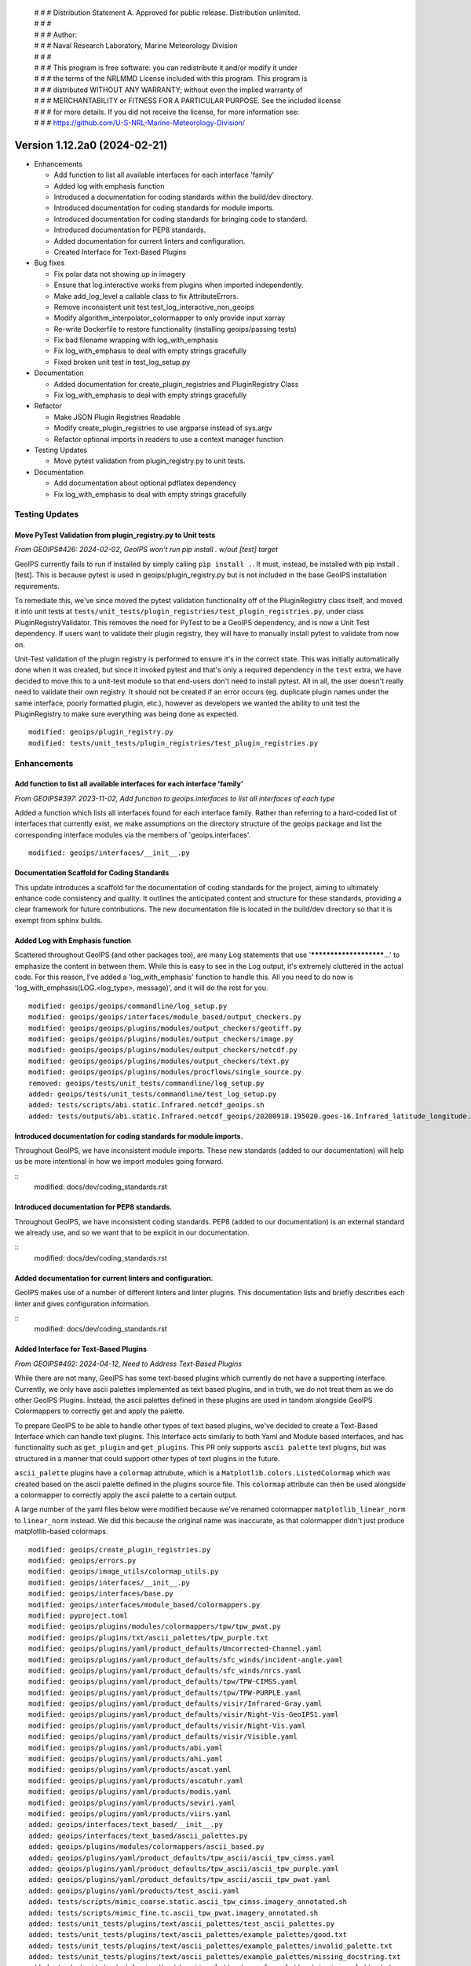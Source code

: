  | # # # Distribution Statement A. Approved for public release. Distribution unlimited.
 | # # #
 | # # # Author:
 | # # # Naval Research Laboratory, Marine Meteorology Division
 | # # #
 | # # # This program is free software: you can redistribute it and/or modify it under
 | # # # the terms of the NRLMMD License included with this program. This program is
 | # # # distributed WITHOUT ANY WARRANTY; without even the implied warranty of
 | # # # MERCHANTABILITY or FITNESS FOR A PARTICULAR PURPOSE. See the included license
 | # # # for more details. If you did not receive the license, for more information see:
 | # # # https://github.com/U-S-NRL-Marine-Meteorology-Division/

Version 1.12.2a0 (2024-02-21)
*****************************

* Enhancements

  * Add function to list all available interfaces for each interface 'family'
  * Added log with emphasis function
  * Introduced a documentation for coding standards within the build/dev directory.
  * Introduced documentation for coding standards for module imports.
  * Introduced documentation for coding standards for bringing code to standard.
  * Introduced documentation for PEP8 standards.
  * Added documentation for current linters and configuration.
  * Created Interface for Text-Based Plugins
* Bug fixes

  * Fix polar data not showing up in imagery
  * Ensure that log.interactive works from plugins when imported independently.
  * Make add_log_level a callable class to fix AttributeErrors.
  * Remove inconsistent unit test test_log_interactive_non_geoips
  * Modify algorithm_interpolator_colormapper to only provide input xarray
  * Re-write Dockerfile to restore functionality (installing geoips/passing tests)
  * Fix bad filename wrapping with log_with_emphasis
  * Fix log_with_emphasis to deal with empty strings gracefully
  * Fixed broken unit test in test_log_setup.py
* Documentation

  * Added documentation for create_plugin_registries and PluginRegistry Class
  * Fix log_with_emphasis to deal with empty strings gracefully 
* Refactor

  * Make JSON Plugin Registries Readable
  * Modify create_plugin_registries to use argparse instead of sys.argv
  * Refactor optional imports in readers to use a context manager function
* Testing Updates

  * Move pytest validation from plugin_registry.py to unit tests.
* Documentation

  * Add documentation about optional pdflatex dependency
  * Fix log_with_emphasis to deal with empty strings gracefully

Testing Updates
===============

Move PyTest Validation from plugin_registry.py to Unit tests
------------------------------------------------------------
*From GEOIPS#426: 2024-02-02, GeoIPS won't run pip install . w/out [test] target*

GeoIPS currently fails to run if installed by simply calling ``pip install .``. It must,
instead, be installed with pip install .[test]. This is because pytest is used in
geoips/plugin_registry.py but is not included in the base GeoIPS installation
requirements.

To remediate this, we've since moved the pytest validation functionality off of the
PluginRegistry class itself, and moved it into unit tests at
``tests/unit_tests/plugin_registries/test_plugin_registries.py``, under class
PluginRegistryValidator. This removes the need for PyTest to be a GeoIPS dependency,
and is now a Unit Test dependency. If users want to validate their plugin registry, they
will have to manually install pytest to validate from now on.

Unit-Test validation of the plugin registry is performed to ensure it's in the correct
state. This was initially automatically done when it was created, but since it invoked
pytest and that's only a required dependency in the ``test`` extra, we have decided
to move this to a unit-test module so that end-users don't need to install pytest.
All in all, the user doesn't really need to validate their own registry. It
should not be created if an error occurs (eg. duplicate plugin names under the same
interface, poorly formatted plugin, etc.), however as developers we wanted the ability
to unit test the PluginRegistry to make sure everything was being done as expected.

::

    modified: geoips/plugin_registry.py
    modified: tests/unit_tests/plugin_registries/test_plugin_registries.py

Enhancements
============

Add function to list all available interfaces for each interface 'family'
-------------------------------------------------------------------------

*From GEOIPS#397: 2023-11-02, Add function to geoips.interfaces to list all interfaces of each type*

Added a function which lists all interfaces found for each interface family. Rather than
referring to a hard-coded list of interfaces that currently exist, we make assumptions
on the directory structure of the geoips package and list the corresponding interface
modules via the members of 'geoips.interfaces'.

::

    modified: geoips/interfaces/__init__.py

Documentation Scaffold for Coding Standards
-------------------------------------------
This update introduces a scaffold for the documentation of coding standards
for the project, aiming to ultimately enhance code consistency and quality. It
outlines the anticipated content and structure for these standards, providing
a clear framework for future contributions. The new documentation file is
located in the build/dev directory so that it is exempt from sphinx builds.


Added Log with Emphasis function
--------------------------------

Scattered throughout GeoIPS (and other packages too), are many Log statements that use
'***********************...' to emphasize the content in between them. While this is
easy to see in the Log output, it's extremely cluttered in the actual code. For this
reason, I've added a 'log_with_emphasis' function to handle this. All you need to do now
is 'log_with_emphasis(LOG.<log_type>, message)', and it will do the rest for you.

::

    modified: geoips/geoips/commandline/log_setup.py
    modified: geoips/geoips/interfaces/module_based/output_checkers.py
    modified: geoips/geoips/plugins/modules/output_checkers/geotiff.py
    modified: geoips/geoips/plugins/modules/output_checkers/image.py
    modified: geoips/geoips/plugins/modules/output_checkers/netcdf.py
    modified: geoips/geoips/plugins/modules/output_checkers/text.py
    modified: geoips/geoips/plugins/modules/procflows/single_source.py
    removed: geoips/tests/unit_tests/commandline/log_setup.py
    added: geoips/tests/unit_tests/commandline/test_log_setup.py
    added: tests/scripts/abi.static.Infrared.netcdf_geoips.sh
    added: tests/outputs/abi.static.Infrared.netcdf_geoips/20200918.195020.goes-16.Infrared_latitude_longitude.denver.nc

Introduced documentation for coding standards for module imports.
-----------------------------------------------------------------

Throughout GeoIPS, we have inconsistent module imports. These new standards (added to
our documentation) will help us be more intentional in how we import modules going
forward.

::
    modified: docs/dev/coding_standards.rst

Introduced documentation for PEP8 standards.
--------------------------------------------

Throughout GeoIPS, we have inconsistent coding standards. PEP8 (added to
our documentation) is an external standard we already use, and so we want
that to be explicit in our documentation.

::
    modified: docs/dev/coding_standards.rst

Added documentation for current linters and configuration.
----------------------------------------------------------

GeoIPS makes use of a number of different linters and linter plugins. This
documentation lists and briefly describes each linter and gives configuration
information.

::
    modified: docs/dev/coding_standards.rst

Added Interface for Text-Based Plugins
--------------------------------------

*From GEOIPS#492: 2024-04-12, Need to Address Text-Based Plugins*

While there are not many, GeoIPS has some text-based plugins which currently do not have
a supporting interface. Currently, we only have ascii palettes implemented as text based
plugins, and in truth, we do not treat them as we do other GeoIPS Plugins. Instead, the
ascii palettes defined in these plugins are used in tandom alongside GeoIPS Colormappers
to correctly get and apply the palette.

To prepare GeoIPS to be able to handle other types of text based plugins, we've decided
to create a Text-Based Interface which can handle text plugins. This Interface acts
similarly to both Yaml and Module based interfaces, and has functionality such as
``get_plugin`` and ``get_plugins``. This PR only supports ``ascii palette``
text plugins, but was structured in a manner that could support other types of text
plugins in the future.

``ascii_palette`` plugins have a ``colormap`` attrubute, which is a
``Matplotlib.colors.ListedColormap`` which was created based on the ascii palette
defined in the plugins source file. This ``colormap`` attribute can then be used
alongside a colormapper to correctly apply the ascii palette to a certain output.

A large number of the yaml files below were modified because we've renamed colormapper
``matplotlib_linear_norm`` to ``linear_norm`` instead. We did this because the original
name was inaccurate, as that colormapper didn't just produce matplotlib-based colormaps.

::

    modified: geoips/create_plugin_registries.py
    modified: geoips/errors.py
    modified: geoips/image_utils/colormap_utils.py
    modified: geoips/interfaces/__init__.py
    modified: geoips/interfaces/base.py
    modified: geoips/interfaces/module_based/colormappers.py
    modified: pyproject.toml
    modified: geoips/plugins/modules/colormappers/tpw/tpw_pwat.py
    modified: geoips/plugins/txt/ascii_palettes/tpw_purple.txt
    modified: geoips/plugins/yaml/product_defaults/Uncorrected-Channel.yaml
    modified: geoips/plugins/yaml/product_defaults/sfc_winds/incident-angle.yaml
    modified: geoips/plugins/yaml/product_defaults/sfc_winds/nrcs.yaml
    modified: geoips/plugins/yaml/product_defaults/tpw/TPW-CIMSS.yaml
    modified: geoips/plugins/yaml/product_defaults/tpw/TPW-PURPLE.yaml
    modified: geoips/plugins/yaml/product_defaults/visir/Infrared-Gray.yaml
    modified: geoips/plugins/yaml/product_defaults/visir/Night-Vis-GeoIPS1.yaml
    modified: geoips/plugins/yaml/product_defaults/visir/Night-Vis.yaml
    modified: geoips/plugins/yaml/product_defaults/visir/Visible.yaml
    modified: geoips/plugins/yaml/products/abi.yaml
    modified: geoips/plugins/yaml/products/ahi.yaml
    modified: geoips/plugins/yaml/products/ascat.yaml
    modified: geoips/plugins/yaml/products/ascatuhr.yaml
    modified: geoips/plugins/yaml/products/modis.yaml
    modified: geoips/plugins/yaml/products/seviri.yaml
    modified: geoips/plugins/yaml/products/viirs.yaml
    added: geoips/interfaces/text_based/__init__.py
    added: geoips/interfaces/text_based/ascii_palettes.py
    added: geoips/plugins/modules/colormappers/ascii_based.py
    added: geoips/plugins/yaml/product_defaults/tpw_ascii/ascii_tpw_cimss.yaml
    added: geoips/plugins/yaml/product_defaults/tpw_ascii/ascii_tpw_purple.yaml
    added: geoips/plugins/yaml/product_defaults/tpw_ascii/ascii_tpw_pwat.yaml
    added: geoips/plugins/yaml/products/test_ascii.yaml
    added: tests/scripts/mimic_coarse.static.ascii_tpw_cimss.imagery_annotated.sh
    added: tests/scripts/mimic_fine.tc.ascii_tpw_pwat.imagery_annotated.sh
    added: tests/unit_tests/plugins/text/ascii_palettes/test_ascii_palettes.py
    added: tests/unit_tests/plugins/text/ascii_palettes/example_palettes/good.txt
    added: tests/unit_tests/plugins/text/ascii_palettes/example_palettes/invalid_palette.txt
    added: tests/unit_tests/plugins/text/ascii_palettes/example_palettes/missing_docstring.txt
    added: tests/unit_tests/plugins/text/ascii_palettes/example_palettes/missing_palette.txt
    added: tests/unit_tests/plugins/text/ascii_palettes/example_palettes/missing_required_attr.txt
    renamed: geoips/plugins/modules/colormappers/matplotlib_linear_norm.py -- linear_norm.py

Introduced documentation for coding standards on how/when to bring code to standard
-----------------------------------------------------------------------------------

Throughout GeoIPS, we have inconsistent coding practices. These new standards (added to
our documentation) will help us be more intentional in how we bring old code 
up to date going forward.

::
    modified: docs/dev/coding_standards.rst

Bug Fixes
=========

Fix polar data not showing up in imagery
----------------------------------------

*From GEOIPS#431: 2024-02-06, Look into polar projections in pyresample wrappers*

Currently products with polar projection sectors do not plot. Initial investigations
indicate pre-sectoring the data does not work well with data over the poles. It seems
passing ``--no-presectoring`` option at the command line helps - but there may be
additional issues with polar projections.

It was found that we are misinterpreting how pyresample's AreaDefinition attribute
``area_extent_ll`` is formulated. For polar sectors, when looking at such attribute,
it has been found that ``min_lat`` and ``max_lat`` values are extremely close to each
other, if not equal. While internally the AreaDefinition includes data from min_lat to
max_lat over the poles, we are interpretting those values as a line or a very small
swath, which usually misses some, if not all of the data you're attempting to plot.

We've added additional checks within ``geoips/xarray_utils/data.py`` --
``sector_xarray_spatial``, to modify the area_extent_ll to reflect the actual bounds
we want to include in our sectored data. While it may capture a greater area than
necessary, we fix the problem of missing data for polar imagery.

::

    added: geoips/plugins/yaml/gridline_annotators/north_pole.yaml
    added: tests/scripts/viirsclearnight.Night-Vis-IR-GeoIPS1.imagery_annotated.sh
    added: tests/unit_tests/xarray_utils/data.py
    modified: geoips/plugins/yaml/sectors/static/abu_dhabi.yaml
    modified: geoips/plugins/yaml/sectors/static/north_pole.yaml
    modified: geoips/plugins/yaml/sectors/static/south_pole.yaml
    modified: geoips/plugins/modules/procflows/single_source.py
    modified: geoips/xarray_utils/data.py

algorithm_interpolator_colormapper incorrectly interpolates data
----------------------------------------------------------------

This was found during the development for the GLM reader. Apparently, at line 1033 of
single_source.py procflow, when trying to interpolate data under the
algorithm_interpolator_colormapper family, we call 'interp_plugin' with the same
input and output xarray. This makes no sense, and needs to be fixed. It wasn't changing
the data in this format. To fix it, we leave input_xarray as 'alg_xarray', and set
output_xarray to 'None'. This is handled properly in the interpolator, and will modify
coordinate arrays to fit the shape of the interpolated data. I've checked config_based,
and this doesn't occur for that procflow.

::

    modified: geoips/geoips/plugins/modules/procflows/single_source.py

Make add_log_level a callable class, ensure log.interactive works consistently
------------------------------------------------------------------------------

*From GEOIPS#446: 2024-02-21, Move addition of interactive log level into __init__*
*From GEOIPS#446: 2024-02-21, Make add_log_level a callable class to fix AttributeErrors*

Remove call to ``add_log_level()`` from ``setup_logging()`` and into ``geoips/__init__.py``.
This makes ``log.interactive()`` available to all components of GeoIPS, regardless of how
they are accessed. Previously, if a plugin was used without the rest of GeoIPS (e.g. a
reader) it would raise an ``AttributeError`` if it called ``log.interactive()``.

This additionally makes add_log_level into a callable class called LogLevelAdder which must
be instantiated prior to use. This fixes a problem where AttributeErrors were raised from
time to time. The way that they occurred required them to be ignored, even when they were
useful. Now, only useful AttributeErrors should be raised.

::

    modified: geoips/__init__.py
    modified: geoips/commandline/log_setup.py
    added: tests/unit_tests/commandline/log_setup.py

Update Dockerfile to install rasterio properly
----------------------------------------------

..
    *From GEOIPS#NN: 2024-03-XX, TODO*

Previously building the provided Dockerfile did not build a working image.
It failed on the last step (installation of geoips) and hangs on installing rasterio.
This fix updates the Dockerfile to install rasterio dependancies (``gdal-bin`` and
``libgdal-dev``) and additionally installs software-properties-common for access to
add-apt-repository to aid in gdal installation.

::
    modified: Dockerfile

Remove inconsistent unit test test_log_interactive_non_geoips
-------------------------------------------------------------

The recently added ``test_log_interactive_non_geoips`` unit test is inconsistent. It
sometimes successfully raises an ``AttributeError`` but not always. This is due to
GeoIPS polluting the ``logging`` class when adding new logging levels. The polluted
``logging`` class does not appear to be a problem, though, since it adds functionality
without impacting existing functionality. It appears safe to allow this pollution.

::

    modified: tests/unit_tests/commandline/log_setup.py

Remove unnessesary checks for and mentions of imagemagick
---------------------------------------------------------
..
  *From NRLMMD-GEOIPS/geoips#: YYYY-MM-DD, Removed unnecessary requirement for imagemagick*

In v1.11.3a0 imagemagick functionality was replaced with other libraries. As such,
imagemagick was no longder a dependancy. However, the installation docs, Dockerfile,
and setup scripts were not updated to reflect this change at the time. This fixes a
bug during installation where the user is forced to install imagemagick to pass tests
despite it no longer being used. It also updates the documentation accordingly.

::

    modified: Dockerfile
    modified: setup.sh
    modified: setup/check_system_requirements.sh
    modified: docs/source/starter/expert_installation.rst
    modified: docs/source/starter/mac_installation.rst


Add make to expert installation dependencies
--------------------------------------------
..
  *From NRLMMD-GEOIPS/geoips#454: 2024-03-15, Add make to expert installation dependencies*


`pypublicdecompwt` is a dependency of geoips. `make` is a dependency of `pypublicdecompwt`.
To install `pypublicdecompwt` you need `make`, but it's not listed as a dependency on
the expert installation instructions. It was added.

::

    modified: docs/source/starter/expert_installation.rst

Fix bad filename wrapping with log_with_emphasis
------------------------------------------------

*From issue GEOIPS#468*

Fixes poor wrapping for long filenames when logged with emphasis. Now does not auto-wrap
long filenames and prints as is. Additionally, any word logged over 74 chars will not be
broken.

Update log_with_emphasis to deal with empty strings
---------------------------------------------------

Previously, when calling log_with_emphasis(log, "test", "") an error is thrown.
This is a problem if you're logging out a message that ends with "" for any reason,
and log_with_emphasis has now been updated to gracefully deal with this case.

Fixed broken unit test in test_log_setup.py
-------------------------------------------

*Stems from GEOIPS#464, 2024-04-15: Finish log with emphasis function*

*Finish log with emphasis PR (#464)* introduced a couple of bugs that weren't caught by
GeoIPS devs. This PR fixes those bugs and ensues that both the unit tests and accociated
scripts pass without failure. This fix changes a bug in test_log_setup.py where
``generate_random_messages(add_long_word=True)`` would return a ``map`` object rather
than an iterable list of strings. ``map`` objects have no length attribute and caused
failures within ``geoips/commandline/log_setup:log_with_emphasis``. We also added a type
cast in ``log_with_emphasis`` that prevents non-string objects from raising an error due
to a ``len(object)`` call, where the object had no attribute length. Developers should
think about what is sent to ``log_with_emphasis`` if they want to print something that
is not a string.

::

    modified: geoips/commandline/log_setup.py
    modified: tests/unit_tests/commandline/test_log_setup.py

Refactor
========

Refactor optional imports in readers to use context manager function
--------------------------------------------------------------------

*From GEOIPS#338: 2023-07-19, Clean up optional dependencies*

Some GeoIPS readers include optional dependency statements that are required to read
certain file formats. While keeping these imports as optional is ok, we should clean up
the manner in which this is implemented. To do so, we've created a separate
``geoips.utils.context_managers.py`` script which can handle optional imports scattered
throughout the GeoIPS codebase. This is essentially replacing our old manner of optional
dependencies with a new method that keeps things clean.

::

    modified: geoips/plugins/modules/procflows/config_based.py
    modified: geoips/plugins/modules/readers/abi_netcdf.py
    modified: geoips/plugins/modules/readers/ahi_hsd.py
    modified: geoips/plugins/modules/readers/ewsg_netcdf.py
    modified: geoips/plugins/modules/readers/modis_hdf4.py
    modified: geoips/plugins/modules/readers/seviri_hrit.py
    modified: geoips/plugins/modules/readers/utils/geostationary_geolocation.py
    modified: geoips/plugins/modules/readers/viirs_netcdf.py
    modified: geoips/utils/memusg.py
    added: geoips/utils/context_managers.py
    added: tests/unit_tests/utils/context_managers.py

Modify create_plugin_registries to use argparse
-----------------------------------------------

*From issue GEOIPS#416: 2023-12-21,
Replace create_plugin_registries 'sys.argv' calls with 'argparse' library'*

Currently create_plugin_registries.py uses sys.argv calls to generate its arguments
rather than argparse. This doesn't follow GeoIPS conventions nor that of the CLI that
will soon be updated. We should replace these calls with argparse architecture, so that
this code follows current conventions, as does other GeoIPS code.

::

    modified: geoips/geoips/create_plugin_registries.py

Make JSON Plugin Registries Readable
------------------------------------

*From GEOIPS#429: 2024-02-02, Plugin Registries Should Be Readable*

Currently, the JSON output of the plugin registries is a hodge-podge full of text. We
should refactor the way in which these plugin registries are outputted, so that they are
in a human readable, interpretable format. To do so, we need to add the argument
``indent=4`` to the ``json.dump`` call in ``write_plugin_registries``.

::

    modified: geoips/create_plugin_registries.py

Documentation
=============

Added Documentation for create_plugin_registries and PluginRegistry Class
-------------------------------------------------------------------------

With the addition of create_plugin_registries and the new PluginRegistry Class, we have
a need to add documentation describing what these do, how they are used, and the
benefits that come from adding them to the main GeoIPS code. This branch does exactly
that, and adds a section under 'UserGuide' describing what these pieces of code actually
do. To support automatically adding usage information to the documentation
we've also added a dependency on sphinxcontrib-autoprogram and enabled it in
the sphinx configuration file.

::

    modified: geoips/docs/source/_templates/conf_PKG.py
    modified: geoips/docs/source/userguide/index.rst
    added: geops/docs/source/userguide/plugin_registries.rst
    modified: geiops/create_plugin_registries.py
    modified: pyproject.toml

Added documentation about optional pdflatex dependency to docs building script
as well as the expert installation instructions.

::

    modified: docs/build_docs.sh
    modified: docs/source/starter/expert_installation.rst
